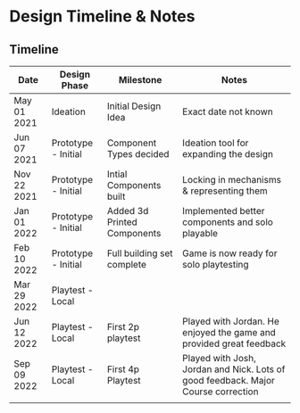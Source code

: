 * Design Timeline & Notes
** Timeline
| Date        | Design Phase        | Milestone                   | Notes                                                                             |
|-------------+---------------------+-----------------------------+-----------------------------------------------------------------------------------|
| May 01 2021 | Ideation            | Initial Design Idea         | Exact date not known                                                              |
| Jun 07 2021 | Prototype - Initial | Component Types decided     | Ideation tool for expanding the design                                            |
| Nov 22 2021 | Prototype - Initial | Intial Components built     | Locking in mechanisms & representing them                                         |
| Jan 01 2022 | Prototype - Initial | Added 3d Printed Components | Implemented better components and solo playable                                   |
| Feb 10 2022 | Prototype - Initial | Full building set complete  | Game is now ready for solo playtesting                                            |
| Mar 29 2022 | Playtest - Local    |                             |                                                                                   |
| Jun 12 2022 | Playtest - Local    | First 2p playtest           | Played with Jordan. He enjoyed the game and provided great feedback               |
| Sep 09 2022 | Playtest - Local    | First 4p Playtest           | Played with Josh, Jordan and Nick. Lots of good feedback. Major Course correction |
|             |                     |                             |                                                                                   |
